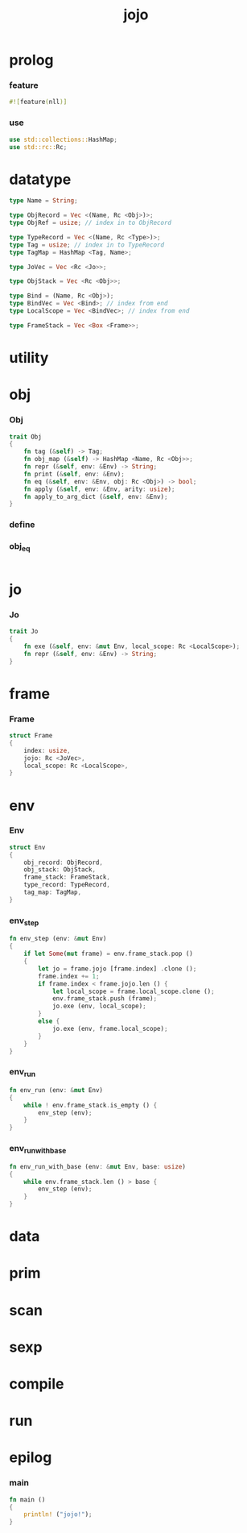 #+property: tangle main.rs
#+title: jojo

* prolog

*** feature

    #+begin_src rust
    #![feature(nll)]
    #+end_src

*** use

    #+begin_src rust
    use std::collections::HashMap;
    use std::rc::Rc;
    #+end_src

* datatype

  #+begin_src rust
  type Name = String;

  type ObjRecord = Vec <(Name, Rc <Obj>)>;
  type ObjRef = usize; // index in to ObjRecord

  type TypeRecord = Vec <(Name, Rc <Type>)>;
  type Tag = usize; // index in to TypeRecord
  type TagMap = HashMap <Tag, Name>;

  type JoVec = Vec <Rc <Jo>>;

  type ObjStack = Vec <Rc <Obj>>;

  type Bind = (Name, Rc <Obj>);
  type BindVec = Vec <Bind>; // index from end
  type LocalScope = Vec <BindVec>; // index from end

  type FrameStack = Vec <Box <Frame>>;
  #+end_src

* utility

* obj

*** Obj

    #+begin_src rust
    trait Obj
    {
        fn tag (&self) -> Tag;
        fn obj_map (&self) -> HashMap <Name, Rc <Obj>>;
        fn repr (&self, env: &Env) -> String;
        fn print (&self, env: &Env);
        fn eq (&self, env: &Env, obj: Rc <Obj>) -> bool;
        fn apply (&self, env: &Env, arity: usize);
        fn apply_to_arg_dict (&self, env: &Env);
    }
    #+end_src

*** define

*** obj_eq

    #+begin_src rust

    #+end_src

* jo

*** Jo

    #+begin_src rust
    trait Jo
    {
        fn exe (&self, env: &mut Env, local_scope: Rc <LocalScope>);
        fn repr (&self, env: &Env) -> String;
    }
    #+end_src

* frame

*** Frame

    #+begin_src rust
    struct Frame
    {
        index: usize,
        jojo: Rc <JoVec>,
        local_scope: Rc <LocalScope>,
    }
    #+end_src

* env

*** Env

    #+begin_src rust
    struct Env
    {
        obj_record: ObjRecord,
        obj_stack: ObjStack,
        frame_stack: FrameStack,
        type_record: TypeRecord,
        tag_map: TagMap,
    }
    #+end_src

*** env_step

    #+begin_src rust
    fn env_step (env: &mut Env)
    {
        if let Some(mut frame) = env.frame_stack.pop ()
        {
            let jo = frame.jojo [frame.index] .clone ();
            frame.index += 1;
            if frame.index < frame.jojo.len () {
                let local_scope = frame.local_scope.clone ();
                env.frame_stack.push (frame);
                jo.exe (env, local_scope);
            }
            else {
                jo.exe (env, frame.local_scope);
            }
        }
    }
    #+end_src

*** env_run

    #+begin_src rust
    fn env_run (env: &mut Env)
    {
        while ! env.frame_stack.is_empty () {
            env_step (env);
        }
    }
    #+end_src

*** env_run_with_base

    #+begin_src rust
    fn env_run_with_base (env: &mut Env, base: usize)
    {
        while env.frame_stack.len () > base {
            env_step (env);
        }
    }
    #+end_src

* data

* prim

* scan

* sexp

* compile

* run

* epilog

*** main

    #+begin_src rust
    fn main ()
    {
        println! ("jojo!");
    }
    #+end_src

